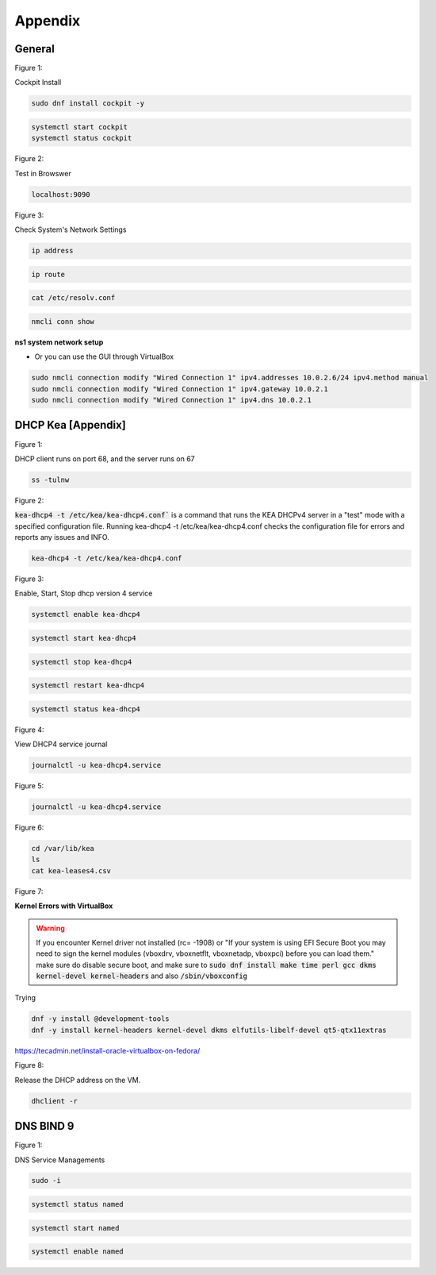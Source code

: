 Appendix
===================

General
----------------

.. _generalfigure1:

Figure 1: 

Cockpit Install

.. code-block:: bash

    sudo dnf install cockpit -y

.. code-block:: bash

    systemctl start cockpit
    systemctl status cockpit

.. _generalfigure2:

Figure 2: 

Test in Browswer

.. code-block:: bash

    localhost:9090

.. _generalfigure3:

Figure 3:

Check System's Network Settings

.. code-block:: bash

    ip address

.. code-block:: bash

    ip route

.. code-block:: bash

    cat /etc/resolv.conf

.. code-block:: bash

    nmcli conn show

**ns1 system network setup**

- Or you can use the GUI through VirtualBox

.. code-block:: bash

    sudo nmcli connection modify "Wired Connection 1" ipv4.addresses 10.0.2.6/24 ipv4.method manual
    sudo nmcli connection modify "Wired Connection 1" ipv4.gateway 10.0.2.1
    sudo nmcli connection modify "Wired Connection 1" ipv4.dns 10.0.2.1






DHCP Kea [Appendix]
---------------------------------------------

.. _figure1:

Figure 1: 

DHCP client runs on port 68, and the server runs on 67

.. code-block:: bash

    ss -tulnw


.. _figure2:

Figure 2: 

:code:`kea-dhcp4 -t /etc/kea/kea-dhcp4.conf`` is a command that runs the KEA DHCPv4 server in a "test" mode with a specified configuration file. Running kea-dhcp4 -t /etc/kea/kea-dhcp4.conf checks the configuration file for errors and reports any issues and INFO.

.. code-block:: bash

    kea-dhcp4 -t /etc/kea/kea-dhcp4.conf


.. _figure3:

Figure 3: 

Enable, Start, Stop dhcp version 4 service

.. code-block:: bash

    systemctl enable kea-dhcp4

.. code-block:: bash

    systemctl start kea-dhcp4

.. code-block:: bash

    systemctl stop kea-dhcp4

.. code-block:: bash

    systemctl restart kea-dhcp4

.. code-block:: bash

    systemctl status kea-dhcp4

.. _figure4:

Figure 4: 

View DHCP4 service journal

.. code-block:: bash

    journalctl -u kea-dhcp4.service

.. _figure5:

Figure 5: 

.. code-block:: bash

    journalctl -u kea-dhcp4.service

.. _figure6:

Figure 6:

.. code-block:: bash

    cd /var/lib/kea
    ls
    cat kea-leases4.csv

.. _figure7:

Figure 7:

**Kernel Errors with VirtualBox**

.. warning::

   If you encounter Kernel driver not installed (rc= -1908) or "If your system is using EFI Secure Boot you may need to sign the kernel modules (vboxdrv, vboxnetflt, vboxnetadp, vboxpci) before you can load them." make sure do disable secure boot, and make sure to  :code:`sudo dnf install make time perl gcc dkms kernel-devel kernel-headers` and also :code:`/sbin/vboxconfig`

Trying

.. code-block:: bash

   dnf -y install @development-tools
   dnf -y install kernel-headers kernel-devel dkms elfutils-libelf-devel qt5-qtx11extras


https://tecadmin.net/install-oracle-virtualbox-on-fedora/


.. _figure8:

Figure 8:

Release the DHCP address on the VM.

.. code-block:: bash

    dhclient -r


DNS BIND 9
-----------------

.. _dnsfigure1:

Figure 1: 

DNS Service Managements

.. code-block:: bash

    sudo -i

.. code-block:: bash

    systemctl status named

.. code-block:: bash

    systemctl start named

.. code-block:: bash

    systemctl enable named